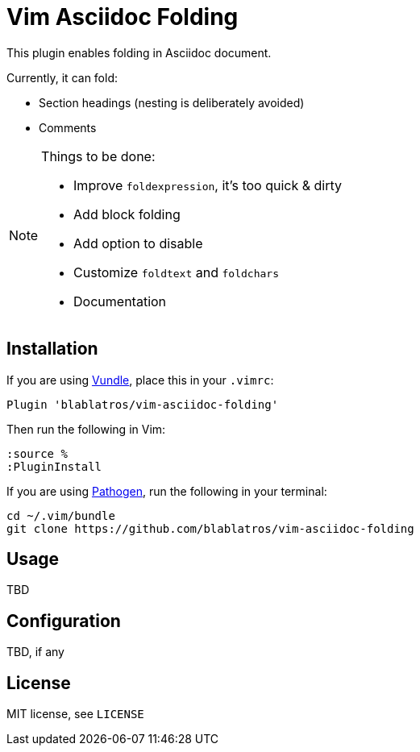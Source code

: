 # Vim Asciidoc Folding

This plugin enables folding in Asciidoc document.

Currently, it can fold:

* Section headings (nesting is deliberately avoided)
* Comments

[NOTE]
.Things to be done:
--

* Improve `foldexpression`, it's too quick & dirty
* Add block folding
* Add option to disable
* Customize `foldtext` and `foldchars`
* Documentation
--

## Installation

If you are using https://github.com/gmarik/vundle[Vundle], place this in your `.vimrc`:

	Plugin 'blablatros/vim-asciidoc-folding'

Then run the following in Vim:

	:source %
	:PluginInstall

If you are using https://github.com/tpope/vim-pathogen[Pathogen], run the following in your terminal:

	cd ~/.vim/bundle
	git clone https://github.com/blablatros/vim-asciidoc-folding

## Usage

TBD

## Configuration

TBD, if any

## License

MIT license, see `LICENSE`
